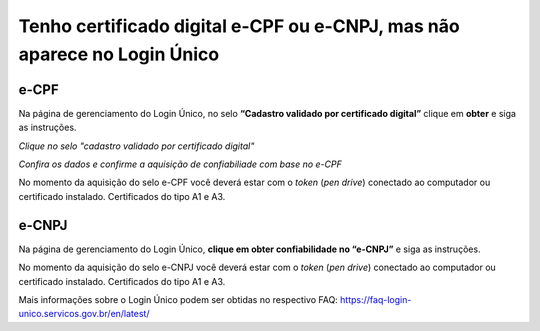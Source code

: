 ﻿Tenho certificado digital e-CPF ou e-CNPJ, mas não aparece no Login Único
==========================================================================

e-CPF 
**********************
Na página de gerenciamento do Login Único, no selo **“Cadastro validado por certificado digital”** clique em **obter** e siga as instruções.

.. image:: ../imagens/validarPorECPF_01.png
*Clique no selo "cadastro validado por certificado digital"*

.. image:: ../imagens/validarPorECPF_02.png
*Confira os dados e confirme a aquisição de confiabiliade com base no e-CPF*

No momento da aquisição do selo e-CPF você deverá estar com o *token* (*pen drive*) conectado ao computador ou certificado instalado. Certificados do tipo A1 e A3.


e-CNPJ
**********************
Na página de gerenciamento do Login Único, **clique em obter confiabilidade no “e-CNPJ”** e siga as instruções.

.. image:: http://faq-login-unico.servicos.gov.br/en/latest/_images/telainicialcomocadastrarCNPJ.jpg

No momento da aquisição do selo e-CNPJ você deverá estar com o *token* (*pen drive*) conectado ao computador ou certificado instalado. Certificados do tipo A1 e A3.


Mais informações sobre o Login Único podem ser obtidas no respectivo FAQ: https://faq-login-unico.servicos.gov.br/en/latest/
